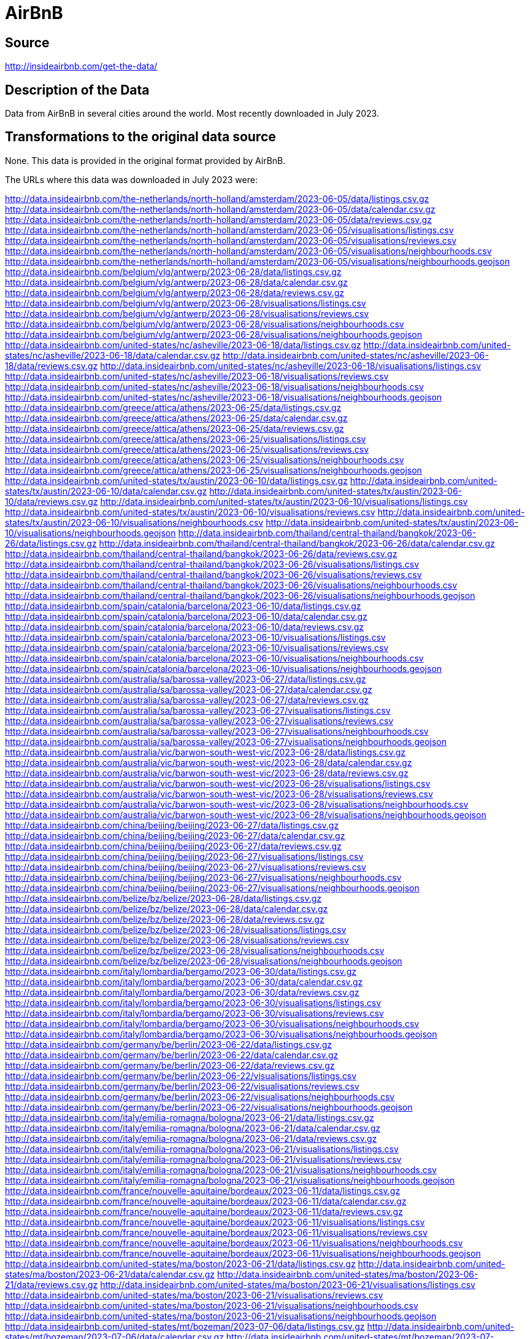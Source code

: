 = AirBnB

== Source

http://insideairbnb.com/get-the-data/

== Description of the Data

Data from AirBnB in several cities around the world.
Most recently downloaded in July 2023.

== Transformations to the original data source

None.  This data is provided in the original format provided by AirBnB.

The URLs where this data was downloaded in July 2023 were:

http://data.insideairbnb.com/the-netherlands/north-holland/amsterdam/2023-06-05/data/listings.csv.gz
http://data.insideairbnb.com/the-netherlands/north-holland/amsterdam/2023-06-05/data/calendar.csv.gz
http://data.insideairbnb.com/the-netherlands/north-holland/amsterdam/2023-06-05/data/reviews.csv.gz
http://data.insideairbnb.com/the-netherlands/north-holland/amsterdam/2023-06-05/visualisations/listings.csv
http://data.insideairbnb.com/the-netherlands/north-holland/amsterdam/2023-06-05/visualisations/reviews.csv
http://data.insideairbnb.com/the-netherlands/north-holland/amsterdam/2023-06-05/visualisations/neighbourhoods.csv
http://data.insideairbnb.com/the-netherlands/north-holland/amsterdam/2023-06-05/visualisations/neighbourhoods.geojson
http://data.insideairbnb.com/belgium/vlg/antwerp/2023-06-28/data/listings.csv.gz
http://data.insideairbnb.com/belgium/vlg/antwerp/2023-06-28/data/calendar.csv.gz
http://data.insideairbnb.com/belgium/vlg/antwerp/2023-06-28/data/reviews.csv.gz
http://data.insideairbnb.com/belgium/vlg/antwerp/2023-06-28/visualisations/listings.csv
http://data.insideairbnb.com/belgium/vlg/antwerp/2023-06-28/visualisations/reviews.csv
http://data.insideairbnb.com/belgium/vlg/antwerp/2023-06-28/visualisations/neighbourhoods.csv
http://data.insideairbnb.com/belgium/vlg/antwerp/2023-06-28/visualisations/neighbourhoods.geojson
http://data.insideairbnb.com/united-states/nc/asheville/2023-06-18/data/listings.csv.gz
http://data.insideairbnb.com/united-states/nc/asheville/2023-06-18/data/calendar.csv.gz
http://data.insideairbnb.com/united-states/nc/asheville/2023-06-18/data/reviews.csv.gz
http://data.insideairbnb.com/united-states/nc/asheville/2023-06-18/visualisations/listings.csv
http://data.insideairbnb.com/united-states/nc/asheville/2023-06-18/visualisations/reviews.csv
http://data.insideairbnb.com/united-states/nc/asheville/2023-06-18/visualisations/neighbourhoods.csv
http://data.insideairbnb.com/united-states/nc/asheville/2023-06-18/visualisations/neighbourhoods.geojson
http://data.insideairbnb.com/greece/attica/athens/2023-06-25/data/listings.csv.gz
http://data.insideairbnb.com/greece/attica/athens/2023-06-25/data/calendar.csv.gz
http://data.insideairbnb.com/greece/attica/athens/2023-06-25/data/reviews.csv.gz
http://data.insideairbnb.com/greece/attica/athens/2023-06-25/visualisations/listings.csv
http://data.insideairbnb.com/greece/attica/athens/2023-06-25/visualisations/reviews.csv
http://data.insideairbnb.com/greece/attica/athens/2023-06-25/visualisations/neighbourhoods.csv
http://data.insideairbnb.com/greece/attica/athens/2023-06-25/visualisations/neighbourhoods.geojson
http://data.insideairbnb.com/united-states/tx/austin/2023-06-10/data/listings.csv.gz
http://data.insideairbnb.com/united-states/tx/austin/2023-06-10/data/calendar.csv.gz
http://data.insideairbnb.com/united-states/tx/austin/2023-06-10/data/reviews.csv.gz
http://data.insideairbnb.com/united-states/tx/austin/2023-06-10/visualisations/listings.csv
http://data.insideairbnb.com/united-states/tx/austin/2023-06-10/visualisations/reviews.csv
http://data.insideairbnb.com/united-states/tx/austin/2023-06-10/visualisations/neighbourhoods.csv
http://data.insideairbnb.com/united-states/tx/austin/2023-06-10/visualisations/neighbourhoods.geojson
http://data.insideairbnb.com/thailand/central-thailand/bangkok/2023-06-26/data/listings.csv.gz
http://data.insideairbnb.com/thailand/central-thailand/bangkok/2023-06-26/data/calendar.csv.gz
http://data.insideairbnb.com/thailand/central-thailand/bangkok/2023-06-26/data/reviews.csv.gz
http://data.insideairbnb.com/thailand/central-thailand/bangkok/2023-06-26/visualisations/listings.csv
http://data.insideairbnb.com/thailand/central-thailand/bangkok/2023-06-26/visualisations/reviews.csv
http://data.insideairbnb.com/thailand/central-thailand/bangkok/2023-06-26/visualisations/neighbourhoods.csv
http://data.insideairbnb.com/thailand/central-thailand/bangkok/2023-06-26/visualisations/neighbourhoods.geojson
http://data.insideairbnb.com/spain/catalonia/barcelona/2023-06-10/data/listings.csv.gz
http://data.insideairbnb.com/spain/catalonia/barcelona/2023-06-10/data/calendar.csv.gz
http://data.insideairbnb.com/spain/catalonia/barcelona/2023-06-10/data/reviews.csv.gz
http://data.insideairbnb.com/spain/catalonia/barcelona/2023-06-10/visualisations/listings.csv
http://data.insideairbnb.com/spain/catalonia/barcelona/2023-06-10/visualisations/reviews.csv
http://data.insideairbnb.com/spain/catalonia/barcelona/2023-06-10/visualisations/neighbourhoods.csv
http://data.insideairbnb.com/spain/catalonia/barcelona/2023-06-10/visualisations/neighbourhoods.geojson
http://data.insideairbnb.com/australia/sa/barossa-valley/2023-06-27/data/listings.csv.gz
http://data.insideairbnb.com/australia/sa/barossa-valley/2023-06-27/data/calendar.csv.gz
http://data.insideairbnb.com/australia/sa/barossa-valley/2023-06-27/data/reviews.csv.gz
http://data.insideairbnb.com/australia/sa/barossa-valley/2023-06-27/visualisations/listings.csv
http://data.insideairbnb.com/australia/sa/barossa-valley/2023-06-27/visualisations/reviews.csv
http://data.insideairbnb.com/australia/sa/barossa-valley/2023-06-27/visualisations/neighbourhoods.csv
http://data.insideairbnb.com/australia/sa/barossa-valley/2023-06-27/visualisations/neighbourhoods.geojson
http://data.insideairbnb.com/australia/vic/barwon-south-west-vic/2023-06-28/data/listings.csv.gz
http://data.insideairbnb.com/australia/vic/barwon-south-west-vic/2023-06-28/data/calendar.csv.gz
http://data.insideairbnb.com/australia/vic/barwon-south-west-vic/2023-06-28/data/reviews.csv.gz
http://data.insideairbnb.com/australia/vic/barwon-south-west-vic/2023-06-28/visualisations/listings.csv
http://data.insideairbnb.com/australia/vic/barwon-south-west-vic/2023-06-28/visualisations/reviews.csv
http://data.insideairbnb.com/australia/vic/barwon-south-west-vic/2023-06-28/visualisations/neighbourhoods.csv
http://data.insideairbnb.com/australia/vic/barwon-south-west-vic/2023-06-28/visualisations/neighbourhoods.geojson
http://data.insideairbnb.com/china/beijing/beijing/2023-06-27/data/listings.csv.gz
http://data.insideairbnb.com/china/beijing/beijing/2023-06-27/data/calendar.csv.gz
http://data.insideairbnb.com/china/beijing/beijing/2023-06-27/data/reviews.csv.gz
http://data.insideairbnb.com/china/beijing/beijing/2023-06-27/visualisations/listings.csv
http://data.insideairbnb.com/china/beijing/beijing/2023-06-27/visualisations/reviews.csv
http://data.insideairbnb.com/china/beijing/beijing/2023-06-27/visualisations/neighbourhoods.csv
http://data.insideairbnb.com/china/beijing/beijing/2023-06-27/visualisations/neighbourhoods.geojson
http://data.insideairbnb.com/belize/bz/belize/2023-06-28/data/listings.csv.gz
http://data.insideairbnb.com/belize/bz/belize/2023-06-28/data/calendar.csv.gz
http://data.insideairbnb.com/belize/bz/belize/2023-06-28/data/reviews.csv.gz
http://data.insideairbnb.com/belize/bz/belize/2023-06-28/visualisations/listings.csv
http://data.insideairbnb.com/belize/bz/belize/2023-06-28/visualisations/reviews.csv
http://data.insideairbnb.com/belize/bz/belize/2023-06-28/visualisations/neighbourhoods.csv
http://data.insideairbnb.com/belize/bz/belize/2023-06-28/visualisations/neighbourhoods.geojson
http://data.insideairbnb.com/italy/lombardia/bergamo/2023-06-30/data/listings.csv.gz
http://data.insideairbnb.com/italy/lombardia/bergamo/2023-06-30/data/calendar.csv.gz
http://data.insideairbnb.com/italy/lombardia/bergamo/2023-06-30/data/reviews.csv.gz
http://data.insideairbnb.com/italy/lombardia/bergamo/2023-06-30/visualisations/listings.csv
http://data.insideairbnb.com/italy/lombardia/bergamo/2023-06-30/visualisations/reviews.csv
http://data.insideairbnb.com/italy/lombardia/bergamo/2023-06-30/visualisations/neighbourhoods.csv
http://data.insideairbnb.com/italy/lombardia/bergamo/2023-06-30/visualisations/neighbourhoods.geojson
http://data.insideairbnb.com/germany/be/berlin/2023-06-22/data/listings.csv.gz
http://data.insideairbnb.com/germany/be/berlin/2023-06-22/data/calendar.csv.gz
http://data.insideairbnb.com/germany/be/berlin/2023-06-22/data/reviews.csv.gz
http://data.insideairbnb.com/germany/be/berlin/2023-06-22/visualisations/listings.csv
http://data.insideairbnb.com/germany/be/berlin/2023-06-22/visualisations/reviews.csv
http://data.insideairbnb.com/germany/be/berlin/2023-06-22/visualisations/neighbourhoods.csv
http://data.insideairbnb.com/germany/be/berlin/2023-06-22/visualisations/neighbourhoods.geojson
http://data.insideairbnb.com/italy/emilia-romagna/bologna/2023-06-21/data/listings.csv.gz
http://data.insideairbnb.com/italy/emilia-romagna/bologna/2023-06-21/data/calendar.csv.gz
http://data.insideairbnb.com/italy/emilia-romagna/bologna/2023-06-21/data/reviews.csv.gz
http://data.insideairbnb.com/italy/emilia-romagna/bologna/2023-06-21/visualisations/listings.csv
http://data.insideairbnb.com/italy/emilia-romagna/bologna/2023-06-21/visualisations/reviews.csv
http://data.insideairbnb.com/italy/emilia-romagna/bologna/2023-06-21/visualisations/neighbourhoods.csv
http://data.insideairbnb.com/italy/emilia-romagna/bologna/2023-06-21/visualisations/neighbourhoods.geojson
http://data.insideairbnb.com/france/nouvelle-aquitaine/bordeaux/2023-06-11/data/listings.csv.gz
http://data.insideairbnb.com/france/nouvelle-aquitaine/bordeaux/2023-06-11/data/calendar.csv.gz
http://data.insideairbnb.com/france/nouvelle-aquitaine/bordeaux/2023-06-11/data/reviews.csv.gz
http://data.insideairbnb.com/france/nouvelle-aquitaine/bordeaux/2023-06-11/visualisations/listings.csv
http://data.insideairbnb.com/france/nouvelle-aquitaine/bordeaux/2023-06-11/visualisations/reviews.csv
http://data.insideairbnb.com/france/nouvelle-aquitaine/bordeaux/2023-06-11/visualisations/neighbourhoods.csv
http://data.insideairbnb.com/france/nouvelle-aquitaine/bordeaux/2023-06-11/visualisations/neighbourhoods.geojson
http://data.insideairbnb.com/united-states/ma/boston/2023-06-21/data/listings.csv.gz
http://data.insideairbnb.com/united-states/ma/boston/2023-06-21/data/calendar.csv.gz
http://data.insideairbnb.com/united-states/ma/boston/2023-06-21/data/reviews.csv.gz
http://data.insideairbnb.com/united-states/ma/boston/2023-06-21/visualisations/listings.csv
http://data.insideairbnb.com/united-states/ma/boston/2023-06-21/visualisations/reviews.csv
http://data.insideairbnb.com/united-states/ma/boston/2023-06-21/visualisations/neighbourhoods.csv
http://data.insideairbnb.com/united-states/ma/boston/2023-06-21/visualisations/neighbourhoods.geojson
http://data.insideairbnb.com/united-states/mt/bozeman/2023-07-06/data/listings.csv.gz
http://data.insideairbnb.com/united-states/mt/bozeman/2023-07-06/data/calendar.csv.gz
http://data.insideairbnb.com/united-states/mt/bozeman/2023-07-06/data/reviews.csv.gz
http://data.insideairbnb.com/united-states/mt/bozeman/2023-07-06/visualisations/listings.csv
http://data.insideairbnb.com/united-states/mt/bozeman/2023-07-06/visualisations/reviews.csv
http://data.insideairbnb.com/united-states/mt/bozeman/2023-07-06/visualisations/neighbourhoods.csv
http://data.insideairbnb.com/united-states/mt/bozeman/2023-07-06/visualisations/neighbourhoods.geojson
http://data.insideairbnb.com/united-kingdom/england/bristol/2023-06-26/data/listings.csv.gz
http://data.insideairbnb.com/united-kingdom/england/bristol/2023-06-26/data/calendar.csv.gz
http://data.insideairbnb.com/united-kingdom/england/bristol/2023-06-26/data/reviews.csv.gz
http://data.insideairbnb.com/united-kingdom/england/bristol/2023-06-26/visualisations/listings.csv
http://data.insideairbnb.com/united-kingdom/england/bristol/2023-06-26/visualisations/reviews.csv
http://data.insideairbnb.com/united-kingdom/england/bristol/2023-06-26/visualisations/neighbourhoods.csv
http://data.insideairbnb.com/united-kingdom/england/bristol/2023-06-26/visualisations/neighbourhoods.geojson
http://data.insideairbnb.com/united-states/fl/broward-county/2023-06-25/data/listings.csv.gz
http://data.insideairbnb.com/united-states/fl/broward-county/2023-06-25/data/calendar.csv.gz
http://data.insideairbnb.com/united-states/fl/broward-county/2023-06-25/data/reviews.csv.gz
http://data.insideairbnb.com/united-states/fl/broward-county/2023-06-25/visualisations/listings.csv
http://data.insideairbnb.com/united-states/fl/broward-county/2023-06-25/visualisations/reviews.csv
http://data.insideairbnb.com/united-states/fl/broward-county/2023-06-25/visualisations/neighbourhoods.csv
http://data.insideairbnb.com/united-states/fl/broward-county/2023-06-25/visualisations/neighbourhoods.geojson
http://data.insideairbnb.com/belgium/bru/brussels/2023-06-24/data/listings.csv.gz
http://data.insideairbnb.com/belgium/bru/brussels/2023-06-24/data/calendar.csv.gz
http://data.insideairbnb.com/belgium/bru/brussels/2023-06-24/data/reviews.csv.gz
http://data.insideairbnb.com/belgium/bru/brussels/2023-06-24/visualisations/listings.csv
http://data.insideairbnb.com/belgium/bru/brussels/2023-06-24/visualisations/reviews.csv
http://data.insideairbnb.com/belgium/bru/brussels/2023-06-24/visualisations/neighbourhoods.csv
http://data.insideairbnb.com/belgium/bru/brussels/2023-06-24/visualisations/neighbourhoods.geojson
http://data.insideairbnb.com/argentina/ciudad-autónoma-de-buenos-aires/buenos-aires/2023-06-28/data/listings.csv.gz
http://data.insideairbnb.com/argentina/ciudad-autónoma-de-buenos-aires/buenos-aires/2023-06-28/data/calendar.csv.gz
http://data.insideairbnb.com/argentina/ciudad-autónoma-de-buenos-aires/buenos-aires/2023-06-28/data/reviews.csv.gz
http://data.insideairbnb.com/argentina/ciudad-autónoma-de-buenos-aires/buenos-aires/2023-06-28/visualisations/listings.csv
http://data.insideairbnb.com/argentina/ciudad-autónoma-de-buenos-aires/buenos-aires/2023-06-28/visualisations/reviews.csv
http://data.insideairbnb.com/argentina/ciudad-autónoma-de-buenos-aires/buenos-aires/2023-06-28/visualisations/neighbourhoods.csv
http://data.insideairbnb.com/argentina/ciudad-autónoma-de-buenos-aires/buenos-aires/2023-06-28/visualisations/neighbourhoods.geojson
http://data.insideairbnb.com/united-states/ma/cambridge/2023-06-28/data/listings.csv.gz
http://data.insideairbnb.com/united-states/ma/cambridge/2023-06-28/data/calendar.csv.gz
http://data.insideairbnb.com/united-states/ma/cambridge/2023-06-28/data/reviews.csv.gz
http://data.insideairbnb.com/united-states/ma/cambridge/2023-06-28/visualisations/listings.csv
http://data.insideairbnb.com/united-states/ma/cambridge/2023-06-28/visualisations/reviews.csv
http://data.insideairbnb.com/united-states/ma/cambridge/2023-06-28/visualisations/neighbourhoods.csv
http://data.insideairbnb.com/united-states/ma/cambridge/2023-06-28/visualisations/neighbourhoods.geojson
http://data.insideairbnb.com/south-africa/wc/cape-town/2023-06-28/data/listings.csv.gz
http://data.insideairbnb.com/south-africa/wc/cape-town/2023-06-28/data/calendar.csv.gz
http://data.insideairbnb.com/south-africa/wc/cape-town/2023-06-28/data/reviews.csv.gz
http://data.insideairbnb.com/south-africa/wc/cape-town/2023-06-28/visualisations/listings.csv
http://data.insideairbnb.com/south-africa/wc/cape-town/2023-06-28/visualisations/reviews.csv
http://data.insideairbnb.com/south-africa/wc/cape-town/2023-06-28/visualisations/neighbourhoods.csv
http://data.insideairbnb.com/south-africa/wc/cape-town/2023-06-28/visualisations/neighbourhoods.geojson
http://data.insideairbnb.com/united-states/il/chicago/2023-06-18/data/listings.csv.gz
http://data.insideairbnb.com/united-states/il/chicago/2023-06-18/data/calendar.csv.gz
http://data.insideairbnb.com/united-states/il/chicago/2023-06-18/data/reviews.csv.gz
http://data.insideairbnb.com/united-states/il/chicago/2023-06-18/visualisations/listings.csv
http://data.insideairbnb.com/united-states/il/chicago/2023-06-18/visualisations/reviews.csv
http://data.insideairbnb.com/united-states/il/chicago/2023-06-18/visualisations/neighbourhoods.csv
http://data.insideairbnb.com/united-states/il/chicago/2023-06-18/visualisations/neighbourhoods.geojson
http://data.insideairbnb.com/united-states/nv/clark-county-nv/2023-06-22/data/listings.csv.gz
http://data.insideairbnb.com/united-states/nv/clark-county-nv/2023-06-22/data/calendar.csv.gz
http://data.insideairbnb.com/united-states/nv/clark-county-nv/2023-06-22/data/reviews.csv.gz
http://data.insideairbnb.com/united-states/nv/clark-county-nv/2023-06-22/visualisations/listings.csv
http://data.insideairbnb.com/united-states/nv/clark-county-nv/2023-06-22/visualisations/reviews.csv
http://data.insideairbnb.com/united-states/nv/clark-county-nv/2023-06-22/visualisations/neighbourhoods.csv
http://data.insideairbnb.com/united-states/nv/clark-county-nv/2023-06-22/visualisations/neighbourhoods.geojson
http://data.insideairbnb.com/united-states/oh/columbus/2023-06-26/data/listings.csv.gz
http://data.insideairbnb.com/united-states/oh/columbus/2023-06-26/data/calendar.csv.gz
http://data.insideairbnb.com/united-states/oh/columbus/2023-06-26/data/reviews.csv.gz
http://data.insideairbnb.com/united-states/oh/columbus/2023-06-26/visualisations/listings.csv
http://data.insideairbnb.com/united-states/oh/columbus/2023-06-26/visualisations/reviews.csv
http://data.insideairbnb.com/united-states/oh/columbus/2023-06-26/visualisations/neighbourhoods.csv
http://data.insideairbnb.com/united-states/oh/columbus/2023-06-26/visualisations/neighbourhoods.geojson
http://data.insideairbnb.com/denmark/hovedstaden/copenhagen/2023-06-29/data/listings.csv.gz
http://data.insideairbnb.com/denmark/hovedstaden/copenhagen/2023-06-29/data/calendar.csv.gz
http://data.insideairbnb.com/denmark/hovedstaden/copenhagen/2023-06-29/data/reviews.csv.gz
http://data.insideairbnb.com/denmark/hovedstaden/copenhagen/2023-06-29/visualisations/listings.csv
http://data.insideairbnb.com/denmark/hovedstaden/copenhagen/2023-06-29/visualisations/reviews.csv
http://data.insideairbnb.com/denmark/hovedstaden/copenhagen/2023-06-29/visualisations/neighbourhoods.csv
http://data.insideairbnb.com/denmark/hovedstaden/copenhagen/2023-06-29/visualisations/neighbourhoods.geojson
http://data.insideairbnb.com/greece/crete/crete/2023-06-28/data/listings.csv.gz
http://data.insideairbnb.com/greece/crete/crete/2023-06-28/data/calendar.csv.gz
http://data.insideairbnb.com/greece/crete/crete/2023-06-28/data/reviews.csv.gz
http://data.insideairbnb.com/greece/crete/crete/2023-06-28/visualisations/listings.csv
http://data.insideairbnb.com/greece/crete/crete/2023-06-28/visualisations/reviews.csv
http://data.insideairbnb.com/greece/crete/crete/2023-06-28/visualisations/neighbourhoods.csv
http://data.insideairbnb.com/greece/crete/crete/2023-06-28/visualisations/neighbourhoods.geojson
http://data.insideairbnb.com/united-states/tx/dallas/2023-06-12/data/listings.csv.gz
http://data.insideairbnb.com/united-states/tx/dallas/2023-06-12/data/calendar.csv.gz
http://data.insideairbnb.com/united-states/tx/dallas/2023-06-12/data/reviews.csv.gz
http://data.insideairbnb.com/united-states/tx/dallas/2023-06-12/visualisations/listings.csv
http://data.insideairbnb.com/united-states/tx/dallas/2023-06-12/visualisations/reviews.csv
http://data.insideairbnb.com/united-states/tx/dallas/2023-06-12/visualisations/neighbourhoods.csv
http://data.insideairbnb.com/united-states/tx/dallas/2023-06-12/visualisations/neighbourhoods.geojson
http://data.insideairbnb.com/united-states/co/denver/2023-06-30/data/listings.csv.gz
http://data.insideairbnb.com/united-states/co/denver/2023-06-30/data/calendar.csv.gz
http://data.insideairbnb.com/united-states/co/denver/2023-06-30/data/reviews.csv.gz
http://data.insideairbnb.com/united-states/co/denver/2023-06-30/visualisations/listings.csv
http://data.insideairbnb.com/united-states/co/denver/2023-06-30/visualisations/reviews.csv
http://data.insideairbnb.com/united-states/co/denver/2023-06-30/visualisations/neighbourhoods.csv
http://data.insideairbnb.com/united-states/co/denver/2023-06-30/visualisations/neighbourhoods.geojson
http://data.insideairbnb.com/ireland/leinster/dublin/2023-06-10/data/listings.csv.gz
http://data.insideairbnb.com/ireland/leinster/dublin/2023-06-10/data/calendar.csv.gz
http://data.insideairbnb.com/ireland/leinster/dublin/2023-06-10/data/reviews.csv.gz
http://data.insideairbnb.com/ireland/leinster/dublin/2023-06-10/visualisations/listings.csv
http://data.insideairbnb.com/ireland/leinster/dublin/2023-06-10/visualisations/reviews.csv
http://data.insideairbnb.com/ireland/leinster/dublin/2023-06-10/visualisations/neighbourhoods.csv
http://data.insideairbnb.com/ireland/leinster/dublin/2023-06-10/visualisations/neighbourhoods.geojson
http://data.insideairbnb.com/united-kingdom/scotland/edinburgh/2023-06-12/data/listings.csv.gz
http://data.insideairbnb.com/united-kingdom/scotland/edinburgh/2023-06-12/data/calendar.csv.gz
http://data.insideairbnb.com/united-kingdom/scotland/edinburgh/2023-06-12/data/reviews.csv.gz
http://data.insideairbnb.com/united-kingdom/scotland/edinburgh/2023-06-12/visualisations/listings.csv
http://data.insideairbnb.com/united-kingdom/scotland/edinburgh/2023-06-12/visualisations/reviews.csv
http://data.insideairbnb.com/united-kingdom/scotland/edinburgh/2023-06-12/visualisations/neighbourhoods.csv
http://data.insideairbnb.com/united-kingdom/scotland/edinburgh/2023-06-12/visualisations/neighbourhoods.geojson
http://data.insideairbnb.com/spain/pv/euskadi/2023-06-30/data/listings.csv.gz
http://data.insideairbnb.com/spain/pv/euskadi/2023-06-30/data/calendar.csv.gz
http://data.insideairbnb.com/spain/pv/euskadi/2023-06-30/data/reviews.csv.gz
http://data.insideairbnb.com/spain/pv/euskadi/2023-06-30/visualisations/listings.csv
http://data.insideairbnb.com/spain/pv/euskadi/2023-06-30/visualisations/reviews.csv
http://data.insideairbnb.com/spain/pv/euskadi/2023-06-30/visualisations/neighbourhoods.csv
http://data.insideairbnb.com/spain/pv/euskadi/2023-06-30/visualisations/neighbourhoods.geojson
http://data.insideairbnb.com/italy/toscana/florence/2023-06-21/data/listings.csv.gz
http://data.insideairbnb.com/italy/toscana/florence/2023-06-21/data/calendar.csv.gz
http://data.insideairbnb.com/italy/toscana/florence/2023-06-21/data/reviews.csv.gz
http://data.insideairbnb.com/italy/toscana/florence/2023-06-21/visualisations/listings.csv
http://data.insideairbnb.com/italy/toscana/florence/2023-06-21/visualisations/reviews.csv
http://data.insideairbnb.com/italy/toscana/florence/2023-06-21/visualisations/neighbourhoods.csv
http://data.insideairbnb.com/italy/toscana/florence/2023-06-21/visualisations/neighbourhoods.geojson
http://data.insideairbnb.com/united-states/tx/fort-worth/2023-06-10/data/listings.csv.gz
http://data.insideairbnb.com/united-states/tx/fort-worth/2023-06-10/data/calendar.csv.gz
http://data.insideairbnb.com/united-states/tx/fort-worth/2023-06-10/data/reviews.csv.gz
http://data.insideairbnb.com/united-states/tx/fort-worth/2023-06-10/visualisations/listings.csv
http://data.insideairbnb.com/united-states/tx/fort-worth/2023-06-10/visualisations/reviews.csv
http://data.insideairbnb.com/united-states/tx/fort-worth/2023-06-10/visualisations/neighbourhoods.csv
http://data.insideairbnb.com/united-states/tx/fort-worth/2023-06-10/visualisations/neighbourhoods.geojson
http://data.insideairbnb.com/switzerland/geneva/geneva/2023-06-28/data/listings.csv.gz
http://data.insideairbnb.com/switzerland/geneva/geneva/2023-06-28/data/calendar.csv.gz
http://data.insideairbnb.com/switzerland/geneva/geneva/2023-06-28/data/reviews.csv.gz
http://data.insideairbnb.com/switzerland/geneva/geneva/2023-06-28/visualisations/listings.csv
http://data.insideairbnb.com/switzerland/geneva/geneva/2023-06-28/visualisations/reviews.csv
http://data.insideairbnb.com/switzerland/geneva/geneva/2023-06-28/visualisations/neighbourhoods.csv
http://data.insideairbnb.com/switzerland/geneva/geneva/2023-06-28/visualisations/neighbourhoods.geojson
http://data.insideairbnb.com/belgium/vlg/ghent/2023-06-26/data/listings.csv.gz
http://data.insideairbnb.com/belgium/vlg/ghent/2023-06-26/data/calendar.csv.gz
http://data.insideairbnb.com/belgium/vlg/ghent/2023-06-26/data/reviews.csv.gz
http://data.insideairbnb.com/belgium/vlg/ghent/2023-06-26/visualisations/listings.csv
http://data.insideairbnb.com/belgium/vlg/ghent/2023-06-26/visualisations/reviews.csv
http://data.insideairbnb.com/belgium/vlg/ghent/2023-06-26/visualisations/neighbourhoods.csv
http://data.insideairbnb.com/belgium/vlg/ghent/2023-06-26/visualisations/neighbourhoods.geojson
http://data.insideairbnb.com/spain/catalonia/girona/2023-06-30/data/listings.csv.gz
http://data.insideairbnb.com/spain/catalonia/girona/2023-06-30/data/calendar.csv.gz
http://data.insideairbnb.com/spain/catalonia/girona/2023-06-30/data/reviews.csv.gz
http://data.insideairbnb.com/spain/catalonia/girona/2023-06-30/visualisations/listings.csv
http://data.insideairbnb.com/spain/catalonia/girona/2023-06-30/visualisations/reviews.csv
http://data.insideairbnb.com/spain/catalonia/girona/2023-06-30/visualisations/neighbourhoods.csv
http://data.insideairbnb.com/spain/catalonia/girona/2023-06-30/visualisations/neighbourhoods.geojson
http://data.insideairbnb.com/united-kingdom/england/greater-manchester/2023-06-25/data/listings.csv.gz
http://data.insideairbnb.com/united-kingdom/england/greater-manchester/2023-06-25/data/calendar.csv.gz
http://data.insideairbnb.com/united-kingdom/england/greater-manchester/2023-06-25/data/reviews.csv.gz
http://data.insideairbnb.com/united-kingdom/england/greater-manchester/2023-06-25/visualisations/listings.csv
http://data.insideairbnb.com/united-kingdom/england/greater-manchester/2023-06-25/visualisations/reviews.csv
http://data.insideairbnb.com/united-kingdom/england/greater-manchester/2023-06-25/visualisations/neighbourhoods.csv
http://data.insideairbnb.com/united-kingdom/england/greater-manchester/2023-06-25/visualisations/neighbourhoods.geojson
http://data.insideairbnb.com/united-states/hi/hawaii/2023-06-10/data/listings.csv.gz
http://data.insideairbnb.com/united-states/hi/hawaii/2023-06-10/data/calendar.csv.gz
http://data.insideairbnb.com/united-states/hi/hawaii/2023-06-10/data/reviews.csv.gz
http://data.insideairbnb.com/united-states/hi/hawaii/2023-06-10/visualisations/listings.csv
http://data.insideairbnb.com/united-states/hi/hawaii/2023-06-10/visualisations/reviews.csv
http://data.insideairbnb.com/united-states/hi/hawaii/2023-06-10/visualisations/neighbourhoods.csv
http://data.insideairbnb.com/united-states/hi/hawaii/2023-06-10/visualisations/neighbourhoods.geojson
http://data.insideairbnb.com/china/hk/hong-kong/2023-06-24/data/listings.csv.gz
http://data.insideairbnb.com/china/hk/hong-kong/2023-06-24/data/calendar.csv.gz
http://data.insideairbnb.com/china/hk/hong-kong/2023-06-24/data/reviews.csv.gz
http://data.insideairbnb.com/china/hk/hong-kong/2023-06-24/visualisations/listings.csv
http://data.insideairbnb.com/china/hk/hong-kong/2023-06-24/visualisations/reviews.csv
http://data.insideairbnb.com/china/hk/hong-kong/2023-06-24/visualisations/neighbourhoods.csv
http://data.insideairbnb.com/china/hk/hong-kong/2023-06-24/visualisations/neighbourhoods.geojson
http://data.insideairbnb.com/turkey/marmara/istanbul/2023-06-29/data/listings.csv.gz
http://data.insideairbnb.com/turkey/marmara/istanbul/2023-06-29/data/calendar.csv.gz
http://data.insideairbnb.com/turkey/marmara/istanbul/2023-06-29/data/reviews.csv.gz
http://data.insideairbnb.com/turkey/marmara/istanbul/2023-06-29/visualisations/listings.csv
http://data.insideairbnb.com/turkey/marmara/istanbul/2023-06-29/visualisations/reviews.csv
http://data.insideairbnb.com/turkey/marmara/istanbul/2023-06-29/visualisations/neighbourhoods.csv
http://data.insideairbnb.com/turkey/marmara/istanbul/2023-06-29/visualisations/neighbourhoods.geojson
http://data.insideairbnb.com/united-states/nj/jersey-city/2023-06-24/data/listings.csv.gz
http://data.insideairbnb.com/united-states/nj/jersey-city/2023-06-24/data/calendar.csv.gz
http://data.insideairbnb.com/united-states/nj/jersey-city/2023-06-24/data/reviews.csv.gz
http://data.insideairbnb.com/united-states/nj/jersey-city/2023-06-24/visualisations/listings.csv
http://data.insideairbnb.com/united-states/nj/jersey-city/2023-06-24/visualisations/reviews.csv
http://data.insideairbnb.com/united-states/nj/jersey-city/2023-06-24/visualisations/neighbourhoods.csv
http://data.insideairbnb.com/united-states/nj/jersey-city/2023-06-24/visualisations/neighbourhoods.geojson
http://data.insideairbnb.com/portugal/lisbon/lisbon/2023-06-12/data/listings.csv.gz
http://data.insideairbnb.com/portugal/lisbon/lisbon/2023-06-12/data/calendar.csv.gz
http://data.insideairbnb.com/portugal/lisbon/lisbon/2023-06-12/data/reviews.csv.gz
http://data.insideairbnb.com/portugal/lisbon/lisbon/2023-06-12/visualisations/listings.csv
http://data.insideairbnb.com/portugal/lisbon/lisbon/2023-06-12/visualisations/reviews.csv
http://data.insideairbnb.com/portugal/lisbon/lisbon/2023-06-12/visualisations/neighbourhoods.csv
http://data.insideairbnb.com/portugal/lisbon/lisbon/2023-06-12/visualisations/neighbourhoods.geojson
http://data.insideairbnb.com/united-kingdom/england/london/2023-06-08/data/listings.csv.gz
http://data.insideairbnb.com/united-kingdom/england/london/2023-06-08/data/calendar.csv.gz
http://data.insideairbnb.com/united-kingdom/england/london/2023-06-08/data/reviews.csv.gz
http://data.insideairbnb.com/united-kingdom/england/london/2023-06-08/visualisations/listings.csv
http://data.insideairbnb.com/united-kingdom/england/london/2023-06-08/visualisations/reviews.csv
http://data.insideairbnb.com/united-kingdom/england/london/2023-06-08/visualisations/neighbourhoods.csv
http://data.insideairbnb.com/united-kingdom/england/london/2023-06-08/visualisations/neighbourhoods.geojson
http://data.insideairbnb.com/united-states/ca/los-angeles/2023-06-06/data/listings.csv.gz
http://data.insideairbnb.com/united-states/ca/los-angeles/2023-06-06/data/calendar.csv.gz
http://data.insideairbnb.com/united-states/ca/los-angeles/2023-06-06/data/reviews.csv.gz
http://data.insideairbnb.com/united-states/ca/los-angeles/2023-06-06/visualisations/listings.csv
http://data.insideairbnb.com/united-states/ca/los-angeles/2023-06-06/visualisations/reviews.csv
http://data.insideairbnb.com/united-states/ca/los-angeles/2023-06-06/visualisations/neighbourhoods.csv
http://data.insideairbnb.com/united-states/ca/los-angeles/2023-06-06/visualisations/neighbourhoods.geojson
http://data.insideairbnb.com/france/auvergne-rhone-alpes/lyon/2023-06-11/data/listings.csv.gz
http://data.insideairbnb.com/france/auvergne-rhone-alpes/lyon/2023-06-11/data/calendar.csv.gz
http://data.insideairbnb.com/france/auvergne-rhone-alpes/lyon/2023-06-11/data/reviews.csv.gz
http://data.insideairbnb.com/france/auvergne-rhone-alpes/lyon/2023-06-11/visualisations/listings.csv
http://data.insideairbnb.com/france/auvergne-rhone-alpes/lyon/2023-06-11/visualisations/reviews.csv
http://data.insideairbnb.com/france/auvergne-rhone-alpes/lyon/2023-06-11/visualisations/neighbourhoods.csv
http://data.insideairbnb.com/france/auvergne-rhone-alpes/lyon/2023-06-11/visualisations/neighbourhoods.geojson
http://data.insideairbnb.com/spain/comunidad-de-madrid/madrid/2023-06-10/data/listings.csv.gz
http://data.insideairbnb.com/spain/comunidad-de-madrid/madrid/2023-06-10/data/calendar.csv.gz
http://data.insideairbnb.com/spain/comunidad-de-madrid/madrid/2023-06-10/data/reviews.csv.gz
http://data.insideairbnb.com/spain/comunidad-de-madrid/madrid/2023-06-10/visualisations/listings.csv
http://data.insideairbnb.com/spain/comunidad-de-madrid/madrid/2023-06-10/visualisations/reviews.csv
http://data.insideairbnb.com/spain/comunidad-de-madrid/madrid/2023-06-10/visualisations/neighbourhoods.csv
http://data.insideairbnb.com/spain/comunidad-de-madrid/madrid/2023-06-10/visualisations/neighbourhoods.geojson
http://data.insideairbnb.com/spain/andalucía/malaga/2023-06-30/data/listings.csv.gz
http://data.insideairbnb.com/spain/andalucía/malaga/2023-06-30/data/calendar.csv.gz
http://data.insideairbnb.com/spain/andalucía/malaga/2023-06-30/data/reviews.csv.gz
http://data.insideairbnb.com/spain/andalucía/malaga/2023-06-30/visualisations/listings.csv
http://data.insideairbnb.com/spain/andalucía/malaga/2023-06-30/visualisations/reviews.csv
http://data.insideairbnb.com/spain/andalucía/malaga/2023-06-30/visualisations/neighbourhoods.csv
http://data.insideairbnb.com/spain/andalucía/malaga/2023-06-30/visualisations/neighbourhoods.geojson
http://data.insideairbnb.com/spain/islas-baleares/mallorca/2023-06-11/data/listings.csv.gz
http://data.insideairbnb.com/spain/islas-baleares/mallorca/2023-06-11/data/calendar.csv.gz
http://data.insideairbnb.com/spain/islas-baleares/mallorca/2023-06-11/data/reviews.csv.gz
http://data.insideairbnb.com/spain/islas-baleares/mallorca/2023-06-11/visualisations/listings.csv
http://data.insideairbnb.com/spain/islas-baleares/mallorca/2023-06-11/visualisations/reviews.csv
http://data.insideairbnb.com/spain/islas-baleares/mallorca/2023-06-11/visualisations/neighbourhoods.csv
http://data.insideairbnb.com/spain/islas-baleares/mallorca/2023-06-11/visualisations/neighbourhoods.geojson
http://data.insideairbnb.com/australia/vic/melbourne/2023-06-06/data/listings.csv.gz
http://data.insideairbnb.com/australia/vic/melbourne/2023-06-06/data/calendar.csv.gz
http://data.insideairbnb.com/australia/vic/melbourne/2023-06-06/data/reviews.csv.gz
http://data.insideairbnb.com/australia/vic/melbourne/2023-06-06/visualisations/listings.csv
http://data.insideairbnb.com/australia/vic/melbourne/2023-06-06/visualisations/reviews.csv
http://data.insideairbnb.com/australia/vic/melbourne/2023-06-06/visualisations/neighbourhoods.csv
http://data.insideairbnb.com/australia/vic/melbourne/2023-06-06/visualisations/neighbourhoods.geojson
http://data.insideairbnb.com/spain/islas-baleares/menorca/2023-06-30/data/listings.csv.gz
http://data.insideairbnb.com/spain/islas-baleares/menorca/2023-06-30/data/calendar.csv.gz
http://data.insideairbnb.com/spain/islas-baleares/menorca/2023-06-30/data/reviews.csv.gz
http://data.insideairbnb.com/spain/islas-baleares/menorca/2023-06-30/visualisations/listings.csv
http://data.insideairbnb.com/spain/islas-baleares/menorca/2023-06-30/visualisations/reviews.csv
http://data.insideairbnb.com/spain/islas-baleares/menorca/2023-06-30/visualisations/neighbourhoods.csv
http://data.insideairbnb.com/spain/islas-baleares/menorca/2023-06-30/visualisations/neighbourhoods.geojson
http://data.insideairbnb.com/mexico/df/mexico-city/2023-06-27/data/listings.csv.gz
http://data.insideairbnb.com/mexico/df/mexico-city/2023-06-27/data/calendar.csv.gz
http://data.insideairbnb.com/mexico/df/mexico-city/2023-06-27/data/reviews.csv.gz
http://data.insideairbnb.com/mexico/df/mexico-city/2023-06-27/visualisations/listings.csv
http://data.insideairbnb.com/mexico/df/mexico-city/2023-06-27/visualisations/reviews.csv
http://data.insideairbnb.com/mexico/df/mexico-city/2023-06-27/visualisations/neighbourhoods.csv
http://data.insideairbnb.com/mexico/df/mexico-city/2023-06-27/visualisations/neighbourhoods.geojson
http://data.insideairbnb.com/australia/nsw/mid-north-coast/2023-06-08/data/listings.csv.gz
http://data.insideairbnb.com/australia/nsw/mid-north-coast/2023-06-08/data/calendar.csv.gz
http://data.insideairbnb.com/australia/nsw/mid-north-coast/2023-06-08/data/reviews.csv.gz
http://data.insideairbnb.com/australia/nsw/mid-north-coast/2023-06-08/visualisations/listings.csv
http://data.insideairbnb.com/australia/nsw/mid-north-coast/2023-06-08/visualisations/reviews.csv
http://data.insideairbnb.com/australia/nsw/mid-north-coast/2023-06-08/visualisations/neighbourhoods.csv
http://data.insideairbnb.com/australia/nsw/mid-north-coast/2023-06-08/visualisations/neighbourhoods.geojson
http://data.insideairbnb.com/italy/lombardy/milan/2023-06-21/data/listings.csv.gz
http://data.insideairbnb.com/italy/lombardy/milan/2023-06-21/data/calendar.csv.gz
http://data.insideairbnb.com/italy/lombardy/milan/2023-06-21/data/reviews.csv.gz
http://data.insideairbnb.com/italy/lombardy/milan/2023-06-21/visualisations/listings.csv
http://data.insideairbnb.com/italy/lombardy/milan/2023-06-21/visualisations/reviews.csv
http://data.insideairbnb.com/italy/lombardy/milan/2023-06-21/visualisations/neighbourhoods.csv
http://data.insideairbnb.com/italy/lombardy/milan/2023-06-21/visualisations/neighbourhoods.geojson
http://data.insideairbnb.com/canada/qc/montreal/2023-06-10/data/listings.csv.gz
http://data.insideairbnb.com/canada/qc/montreal/2023-06-10/data/calendar.csv.gz
http://data.insideairbnb.com/canada/qc/montreal/2023-06-10/data/reviews.csv.gz
http://data.insideairbnb.com/canada/qc/montreal/2023-06-10/visualisations/listings.csv
http://data.insideairbnb.com/canada/qc/montreal/2023-06-10/visualisations/reviews.csv
http://data.insideairbnb.com/canada/qc/montreal/2023-06-10/visualisations/neighbourhoods.csv
http://data.insideairbnb.com/canada/qc/montreal/2023-06-10/visualisations/neighbourhoods.geojson
http://data.insideairbnb.com/australia/vic/mornington-peninsula/2023-06-11/data/listings.csv.gz
http://data.insideairbnb.com/australia/vic/mornington-peninsula/2023-06-11/data/calendar.csv.gz
http://data.insideairbnb.com/australia/vic/mornington-peninsula/2023-06-11/data/reviews.csv.gz
http://data.insideairbnb.com/australia/vic/mornington-peninsula/2023-06-11/visualisations/listings.csv
http://data.insideairbnb.com/australia/vic/mornington-peninsula/2023-06-11/visualisations/reviews.csv
http://data.insideairbnb.com/australia/vic/mornington-peninsula/2023-06-11/visualisations/neighbourhoods.csv
http://data.insideairbnb.com/australia/vic/mornington-peninsula/2023-06-11/visualisations/neighbourhoods.geojson
http://data.insideairbnb.com/germany/bv/munich/2023-06-27/data/listings.csv.gz
http://data.insideairbnb.com/germany/bv/munich/2023-06-27/data/calendar.csv.gz
http://data.insideairbnb.com/germany/bv/munich/2023-06-27/data/reviews.csv.gz
http://data.insideairbnb.com/germany/bv/munich/2023-06-27/visualisations/listings.csv
http://data.insideairbnb.com/germany/bv/munich/2023-06-27/visualisations/reviews.csv
http://data.insideairbnb.com/germany/bv/munich/2023-06-27/visualisations/neighbourhoods.csv
http://data.insideairbnb.com/germany/bv/munich/2023-06-27/visualisations/neighbourhoods.geojson
http://data.insideairbnb.com/italy/campania/naples/2023-06-21/data/listings.csv.gz
http://data.insideairbnb.com/italy/campania/naples/2023-06-21/data/calendar.csv.gz
http://data.insideairbnb.com/italy/campania/naples/2023-06-21/data/reviews.csv.gz
http://data.insideairbnb.com/italy/campania/naples/2023-06-21/visualisations/listings.csv
http://data.insideairbnb.com/italy/campania/naples/2023-06-21/visualisations/reviews.csv
http://data.insideairbnb.com/italy/campania/naples/2023-06-21/visualisations/neighbourhoods.csv
http://data.insideairbnb.com/italy/campania/naples/2023-06-21/visualisations/neighbourhoods.geojson
http://data.insideairbnb.com/united-states/tn/nashville/2023-06-22/data/listings.csv.gz
http://data.insideairbnb.com/united-states/tn/nashville/2023-06-22/data/calendar.csv.gz
http://data.insideairbnb.com/united-states/tn/nashville/2023-06-22/data/reviews.csv.gz
http://data.insideairbnb.com/united-states/tn/nashville/2023-06-22/visualisations/listings.csv
http://data.insideairbnb.com/united-states/tn/nashville/2023-06-22/visualisations/reviews.csv
http://data.insideairbnb.com/united-states/tn/nashville/2023-06-22/visualisations/neighbourhoods.csv
http://data.insideairbnb.com/united-states/tn/nashville/2023-06-22/visualisations/neighbourhoods.geojson
http://data.insideairbnb.com/canada/nb/new-brunswick/2023-06-29/data/listings.csv.gz
http://data.insideairbnb.com/canada/nb/new-brunswick/2023-06-29/data/calendar.csv.gz
http://data.insideairbnb.com/canada/nb/new-brunswick/2023-06-29/data/reviews.csv.gz
http://data.insideairbnb.com/canada/nb/new-brunswick/2023-06-29/visualisations/listings.csv
http://data.insideairbnb.com/canada/nb/new-brunswick/2023-06-29/visualisations/reviews.csv
http://data.insideairbnb.com/canada/nb/new-brunswick/2023-06-29/visualisations/neighbourhoods.csv
http://data.insideairbnb.com/canada/nb/new-brunswick/2023-06-29/visualisations/neighbourhoods.geojson
http://data.insideairbnb.com/united-states/la/new-orleans/2023-06-06/data/listings.csv.gz
http://data.insideairbnb.com/united-states/la/new-orleans/2023-06-06/data/calendar.csv.gz
http://data.insideairbnb.com/united-states/la/new-orleans/2023-06-06/data/reviews.csv.gz
http://data.insideairbnb.com/united-states/la/new-orleans/2023-06-06/visualisations/listings.csv
http://data.insideairbnb.com/united-states/la/new-orleans/2023-06-06/visualisations/reviews.csv
http://data.insideairbnb.com/united-states/la/new-orleans/2023-06-06/visualisations/neighbourhoods.csv
http://data.insideairbnb.com/united-states/la/new-orleans/2023-06-06/visualisations/neighbourhoods.geojson
http://data.insideairbnb.com/united-states/ny/new-york-city/2023-06-05/data/listings.csv.gz
http://data.insideairbnb.com/united-states/ny/new-york-city/2023-06-05/data/calendar.csv.gz
http://data.insideairbnb.com/united-states/ny/new-york-city/2023-06-05/data/reviews.csv.gz
http://data.insideairbnb.com/united-states/ny/new-york-city/2023-06-05/visualisations/listings.csv
http://data.insideairbnb.com/united-states/ny/new-york-city/2023-06-05/visualisations/reviews.csv
http://data.insideairbnb.com/united-states/ny/new-york-city/2023-06-05/visualisations/neighbourhoods.csv
http://data.insideairbnb.com/united-states/ny/new-york-city/2023-06-05/visualisations/neighbourhoods.geojson
http://data.insideairbnb.com/united-states/nj/newark/2023-06-30/data/listings.csv.gz
http://data.insideairbnb.com/united-states/nj/newark/2023-06-30/data/calendar.csv.gz
http://data.insideairbnb.com/united-states/nj/newark/2023-06-30/data/reviews.csv.gz
http://data.insideairbnb.com/united-states/nj/newark/2023-06-30/visualisations/listings.csv
http://data.insideairbnb.com/united-states/nj/newark/2023-06-30/visualisations/reviews.csv
http://data.insideairbnb.com/united-states/nj/newark/2023-06-30/visualisations/neighbourhoods.csv
http://data.insideairbnb.com/united-states/nj/newark/2023-06-30/visualisations/neighbourhoods.geojson
http://data.insideairbnb.com/australia/nsw/northern-rivers/2023-06-18/data/listings.csv.gz
http://data.insideairbnb.com/australia/nsw/northern-rivers/2023-06-18/data/calendar.csv.gz
http://data.insideairbnb.com/australia/nsw/northern-rivers/2023-06-18/data/reviews.csv.gz
http://data.insideairbnb.com/australia/nsw/northern-rivers/2023-06-18/visualisations/listings.csv
http://data.insideairbnb.com/australia/nsw/northern-rivers/2023-06-18/visualisations/reviews.csv
http://data.insideairbnb.com/australia/nsw/northern-rivers/2023-06-18/visualisations/neighbourhoods.csv
http://data.insideairbnb.com/australia/nsw/northern-rivers/2023-06-18/visualisations/neighbourhoods.geojson
http://data.insideairbnb.com/united-states/ca/oakland/2023-06-24/data/listings.csv.gz
http://data.insideairbnb.com/united-states/ca/oakland/2023-06-24/data/calendar.csv.gz
http://data.insideairbnb.com/united-states/ca/oakland/2023-06-24/data/reviews.csv.gz
http://data.insideairbnb.com/united-states/ca/oakland/2023-06-24/visualisations/listings.csv
http://data.insideairbnb.com/united-states/ca/oakland/2023-06-24/visualisations/reviews.csv
http://data.insideairbnb.com/united-states/ca/oakland/2023-06-24/visualisations/neighbourhoods.csv
http://data.insideairbnb.com/united-states/ca/oakland/2023-06-24/visualisations/neighbourhoods.geojson
http://data.insideairbnb.com/norway/oslo/oslo/2023-06-29/data/listings.csv.gz
http://data.insideairbnb.com/norway/oslo/oslo/2023-06-29/data/calendar.csv.gz
http://data.insideairbnb.com/norway/oslo/oslo/2023-06-29/data/reviews.csv.gz
http://data.insideairbnb.com/norway/oslo/oslo/2023-06-29/visualisations/listings.csv
http://data.insideairbnb.com/norway/oslo/oslo/2023-06-29/visualisations/reviews.csv
http://data.insideairbnb.com/norway/oslo/oslo/2023-06-29/visualisations/neighbourhoods.csv
http://data.insideairbnb.com/norway/oslo/oslo/2023-06-29/visualisations/neighbourhoods.geojson
http://data.insideairbnb.com/united-states/ca/pacific-grove/2023-06-30/data/listings.csv.gz
http://data.insideairbnb.com/united-states/ca/pacific-grove/2023-06-30/data/calendar.csv.gz
http://data.insideairbnb.com/united-states/ca/pacific-grove/2023-06-30/data/reviews.csv.gz
http://data.insideairbnb.com/united-states/ca/pacific-grove/2023-06-30/visualisations/listings.csv
http://data.insideairbnb.com/united-states/ca/pacific-grove/2023-06-30/visualisations/reviews.csv
http://data.insideairbnb.com/united-states/ca/pacific-grove/2023-06-30/visualisations/neighbourhoods.csv
http://data.insideairbnb.com/united-states/ca/pacific-grove/2023-06-30/visualisations/neighbourhoods.geojson
http://data.insideairbnb.com/france/ile-de-france/paris/2023-06-06/data/listings.csv.gz
http://data.insideairbnb.com/france/ile-de-france/paris/2023-06-06/data/calendar.csv.gz
http://data.insideairbnb.com/france/ile-de-france/paris/2023-06-06/data/reviews.csv.gz
http://data.insideairbnb.com/france/ile-de-france/paris/2023-06-06/visualisations/listings.csv
http://data.insideairbnb.com/france/ile-de-france/paris/2023-06-06/visualisations/reviews.csv
http://data.insideairbnb.com/france/ile-de-france/paris/2023-06-06/visualisations/neighbourhoods.csv
http://data.insideairbnb.com/france/ile-de-france/paris/2023-06-06/visualisations/neighbourhoods.geojson
http://data.insideairbnb.com/france/pyrénées-atlantiques/pays-basque/2023-06-12/data/listings.csv.gz
http://data.insideairbnb.com/france/pyrénées-atlantiques/pays-basque/2023-06-12/data/calendar.csv.gz
http://data.insideairbnb.com/france/pyrénées-atlantiques/pays-basque/2023-06-12/data/reviews.csv.gz
http://data.insideairbnb.com/france/pyrénées-atlantiques/pays-basque/2023-06-12/visualisations/listings.csv
http://data.insideairbnb.com/france/pyrénées-atlantiques/pays-basque/2023-06-12/visualisations/reviews.csv
http://data.insideairbnb.com/france/pyrénées-atlantiques/pays-basque/2023-06-12/visualisations/neighbourhoods.csv
http://data.insideairbnb.com/france/pyrénées-atlantiques/pays-basque/2023-06-12/visualisations/neighbourhoods.geojson
http://data.insideairbnb.com/united-states/or/portland/2023-06-24/data/listings.csv.gz
http://data.insideairbnb.com/united-states/or/portland/2023-06-24/data/calendar.csv.gz
http://data.insideairbnb.com/united-states/or/portland/2023-06-24/data/reviews.csv.gz
http://data.insideairbnb.com/united-states/or/portland/2023-06-24/visualisations/listings.csv
http://data.insideairbnb.com/united-states/or/portland/2023-06-24/visualisations/reviews.csv
http://data.insideairbnb.com/united-states/or/portland/2023-06-24/visualisations/neighbourhoods.csv
http://data.insideairbnb.com/united-states/or/portland/2023-06-24/visualisations/neighbourhoods.geojson
http://data.insideairbnb.com/portugal/norte/porto/2023-06-12/data/listings.csv.gz
http://data.insideairbnb.com/portugal/norte/porto/2023-06-12/data/calendar.csv.gz
http://data.insideairbnb.com/portugal/norte/porto/2023-06-12/data/reviews.csv.gz
http://data.insideairbnb.com/portugal/norte/porto/2023-06-12/visualisations/listings.csv
http://data.insideairbnb.com/portugal/norte/porto/2023-06-12/visualisations/reviews.csv
http://data.insideairbnb.com/portugal/norte/porto/2023-06-12/visualisations/neighbourhoods.csv
http://data.insideairbnb.com/portugal/norte/porto/2023-06-12/visualisations/neighbourhoods.geojson
http://data.insideairbnb.com/czech-republic/prague/prague/2023-06-24/data/listings.csv.gz
http://data.insideairbnb.com/czech-republic/prague/prague/2023-06-24/data/calendar.csv.gz
http://data.insideairbnb.com/czech-republic/prague/prague/2023-06-24/data/reviews.csv.gz
http://data.insideairbnb.com/czech-republic/prague/prague/2023-06-24/visualisations/listings.csv
http://data.insideairbnb.com/czech-republic/prague/prague/2023-06-24/visualisations/reviews.csv
http://data.insideairbnb.com/czech-republic/prague/prague/2023-06-24/visualisations/neighbourhoods.csv
http://data.insideairbnb.com/czech-republic/prague/prague/2023-06-24/visualisations/neighbourhoods.geojson
http://data.insideairbnb.com/italy/puglia/puglia/2023-06-30/data/listings.csv.gz
http://data.insideairbnb.com/italy/puglia/puglia/2023-06-30/data/calendar.csv.gz
http://data.insideairbnb.com/italy/puglia/puglia/2023-06-30/data/reviews.csv.gz
http://data.insideairbnb.com/italy/puglia/puglia/2023-06-30/visualisations/listings.csv
http://data.insideairbnb.com/italy/puglia/puglia/2023-06-30/visualisations/reviews.csv
http://data.insideairbnb.com/italy/puglia/puglia/2023-06-30/visualisations/neighbourhoods.csv
http://data.insideairbnb.com/italy/puglia/puglia/2023-06-30/visualisations/neighbourhoods.geojson
http://data.insideairbnb.com/canada/qc/quebec-city/2023-07-06/data/listings.csv.gz
http://data.insideairbnb.com/canada/qc/quebec-city/2023-07-06/data/calendar.csv.gz
http://data.insideairbnb.com/canada/qc/quebec-city/2023-07-06/data/reviews.csv.gz
http://data.insideairbnb.com/canada/qc/quebec-city/2023-07-06/visualisations/listings.csv
http://data.insideairbnb.com/canada/qc/quebec-city/2023-07-06/visualisations/reviews.csv
http://data.insideairbnb.com/canada/qc/quebec-city/2023-07-06/visualisations/neighbourhoods.csv
http://data.insideairbnb.com/canada/qc/quebec-city/2023-07-06/visualisations/neighbourhoods.geojson
http://data.insideairbnb.com/united-states/ri/rhode-island/2023-06-30/data/listings.csv.gz
http://data.insideairbnb.com/united-states/ri/rhode-island/2023-06-30/data/calendar.csv.gz
http://data.insideairbnb.com/united-states/ri/rhode-island/2023-06-30/data/reviews.csv.gz
http://data.insideairbnb.com/united-states/ri/rhode-island/2023-06-30/visualisations/listings.csv
http://data.insideairbnb.com/united-states/ri/rhode-island/2023-06-30/visualisations/reviews.csv
http://data.insideairbnb.com/united-states/ri/rhode-island/2023-06-30/visualisations/neighbourhoods.csv
http://data.insideairbnb.com/united-states/ri/rhode-island/2023-06-30/visualisations/neighbourhoods.geojson
http://data.insideairbnb.com/latvia/riga/riga/2023-06-29/data/listings.csv.gz
http://data.insideairbnb.com/latvia/riga/riga/2023-06-29/data/calendar.csv.gz
http://data.insideairbnb.com/latvia/riga/riga/2023-06-29/data/reviews.csv.gz
http://data.insideairbnb.com/latvia/riga/riga/2023-06-29/visualisations/listings.csv
http://data.insideairbnb.com/latvia/riga/riga/2023-06-29/visualisations/reviews.csv
http://data.insideairbnb.com/latvia/riga/riga/2023-06-29/visualisations/neighbourhoods.csv
http://data.insideairbnb.com/latvia/riga/riga/2023-06-29/visualisations/neighbourhoods.geojson
http://data.insideairbnb.com/brazil/rj/rio-de-janeiro/2023-06-26/data/listings.csv.gz
http://data.insideairbnb.com/brazil/rj/rio-de-janeiro/2023-06-26/data/calendar.csv.gz
http://data.insideairbnb.com/brazil/rj/rio-de-janeiro/2023-06-26/data/reviews.csv.gz
http://data.insideairbnb.com/brazil/rj/rio-de-janeiro/2023-06-26/visualisations/listings.csv
http://data.insideairbnb.com/brazil/rj/rio-de-janeiro/2023-06-26/visualisations/reviews.csv
http://data.insideairbnb.com/brazil/rj/rio-de-janeiro/2023-06-26/visualisations/neighbourhoods.csv
http://data.insideairbnb.com/brazil/rj/rio-de-janeiro/2023-06-26/visualisations/neighbourhoods.geojson
http://data.insideairbnb.com/italy/lazio/rome/2023-06-10/data/listings.csv.gz
http://data.insideairbnb.com/italy/lazio/rome/2023-06-10/data/calendar.csv.gz
http://data.insideairbnb.com/italy/lazio/rome/2023-06-10/data/reviews.csv.gz
http://data.insideairbnb.com/italy/lazio/rome/2023-06-10/visualisations/listings.csv
http://data.insideairbnb.com/italy/lazio/rome/2023-06-10/visualisations/reviews.csv
http://data.insideairbnb.com/italy/lazio/rome/2023-06-10/visualisations/neighbourhoods.csv
http://data.insideairbnb.com/italy/lazio/rome/2023-06-10/visualisations/neighbourhoods.geojson
http://data.insideairbnb.com/the-netherlands/south-holland/rotterdam/2023-06-25/data/listings.csv.gz
http://data.insideairbnb.com/the-netherlands/south-holland/rotterdam/2023-06-25/data/calendar.csv.gz
http://data.insideairbnb.com/the-netherlands/south-holland/rotterdam/2023-06-25/data/reviews.csv.gz
http://data.insideairbnb.com/the-netherlands/south-holland/rotterdam/2023-06-25/visualisations/listings.csv
http://data.insideairbnb.com/the-netherlands/south-holland/rotterdam/2023-06-25/visualisations/reviews.csv
http://data.insideairbnb.com/the-netherlands/south-holland/rotterdam/2023-06-25/visualisations/neighbourhoods.csv
http://data.insideairbnb.com/the-netherlands/south-holland/rotterdam/2023-06-25/visualisations/neighbourhoods.geojson
http://data.insideairbnb.com/united-states/or/salem-or/2023-06-25/data/listings.csv.gz
http://data.insideairbnb.com/united-states/or/salem-or/2023-06-25/data/calendar.csv.gz
http://data.insideairbnb.com/united-states/or/salem-or/2023-06-25/data/reviews.csv.gz
http://data.insideairbnb.com/united-states/or/salem-or/2023-06-25/visualisations/listings.csv
http://data.insideairbnb.com/united-states/or/salem-or/2023-06-25/visualisations/reviews.csv
http://data.insideairbnb.com/united-states/or/salem-or/2023-06-25/visualisations/neighbourhoods.csv
http://data.insideairbnb.com/united-states/or/salem-or/2023-06-25/visualisations/neighbourhoods.geojson
http://data.insideairbnb.com/united-states/ca/san-diego/2023-06-24/data/listings.csv.gz
http://data.insideairbnb.com/united-states/ca/san-diego/2023-06-24/data/calendar.csv.gz
http://data.insideairbnb.com/united-states/ca/san-diego/2023-06-24/data/reviews.csv.gz
http://data.insideairbnb.com/united-states/ca/san-diego/2023-06-24/visualisations/listings.csv
http://data.insideairbnb.com/united-states/ca/san-diego/2023-06-24/visualisations/reviews.csv
http://data.insideairbnb.com/united-states/ca/san-diego/2023-06-24/visualisations/neighbourhoods.csv
http://data.insideairbnb.com/united-states/ca/san-diego/2023-06-24/visualisations/neighbourhoods.geojson
http://data.insideairbnb.com/united-states/ca/san-francisco/2023-06-05/data/listings.csv.gz
http://data.insideairbnb.com/united-states/ca/san-francisco/2023-06-05/data/calendar.csv.gz
http://data.insideairbnb.com/united-states/ca/san-francisco/2023-06-05/data/reviews.csv.gz
http://data.insideairbnb.com/united-states/ca/san-francisco/2023-06-05/visualisations/listings.csv
http://data.insideairbnb.com/united-states/ca/san-francisco/2023-06-05/visualisations/reviews.csv
http://data.insideairbnb.com/united-states/ca/san-francisco/2023-06-05/visualisations/neighbourhoods.csv
http://data.insideairbnb.com/united-states/ca/san-francisco/2023-06-05/visualisations/neighbourhoods.geojson
http://data.insideairbnb.com/united-states/ca/san-mateo-county/2023-06-24/data/listings.csv.gz
http://data.insideairbnb.com/united-states/ca/san-mateo-county/2023-06-24/data/calendar.csv.gz
http://data.insideairbnb.com/united-states/ca/san-mateo-county/2023-06-24/data/reviews.csv.gz
http://data.insideairbnb.com/united-states/ca/san-mateo-county/2023-06-24/visualisations/listings.csv
http://data.insideairbnb.com/united-states/ca/san-mateo-county/2023-06-24/visualisations/reviews.csv
http://data.insideairbnb.com/united-states/ca/san-mateo-county/2023-06-24/visualisations/neighbourhoods.csv
http://data.insideairbnb.com/united-states/ca/san-mateo-county/2023-06-24/visualisations/neighbourhoods.geojson
http://data.insideairbnb.com/united-states/ca/santa-clara-county/2023-06-25/data/listings.csv.gz
http://data.insideairbnb.com/united-states/ca/santa-clara-county/2023-06-25/data/calendar.csv.gz
http://data.insideairbnb.com/united-states/ca/santa-clara-county/2023-06-25/data/reviews.csv.gz
http://data.insideairbnb.com/united-states/ca/santa-clara-county/2023-06-25/visualisations/listings.csv
http://data.insideairbnb.com/united-states/ca/santa-clara-county/2023-06-25/visualisations/reviews.csv
http://data.insideairbnb.com/united-states/ca/santa-clara-county/2023-06-25/visualisations/neighbourhoods.csv
http://data.insideairbnb.com/united-states/ca/santa-clara-county/2023-06-25/visualisations/neighbourhoods.geojson
http://data.insideairbnb.com/united-states/ca/santa-cruz-county/2023-06-30/data/listings.csv.gz
http://data.insideairbnb.com/united-states/ca/santa-cruz-county/2023-06-30/data/calendar.csv.gz
http://data.insideairbnb.com/united-states/ca/santa-cruz-county/2023-06-30/data/reviews.csv.gz
http://data.insideairbnb.com/united-states/ca/santa-cruz-county/2023-06-30/visualisations/listings.csv
http://data.insideairbnb.com/united-states/ca/santa-cruz-county/2023-06-30/visualisations/reviews.csv
http://data.insideairbnb.com/united-states/ca/santa-cruz-county/2023-06-30/visualisations/neighbourhoods.csv
http://data.insideairbnb.com/united-states/ca/santa-cruz-county/2023-06-30/visualisations/neighbourhoods.geojson
http://data.insideairbnb.com/chile/rm/santiago/2023-06-28/data/listings.csv.gz
http://data.insideairbnb.com/chile/rm/santiago/2023-06-28/data/calendar.csv.gz
http://data.insideairbnb.com/chile/rm/santiago/2023-06-28/data/reviews.csv.gz
http://data.insideairbnb.com/chile/rm/santiago/2023-06-28/visualisations/listings.csv
http://data.insideairbnb.com/chile/rm/santiago/2023-06-28/visualisations/reviews.csv
http://data.insideairbnb.com/chile/rm/santiago/2023-06-28/visualisations/neighbourhoods.csv
http://data.insideairbnb.com/chile/rm/santiago/2023-06-28/visualisations/neighbourhoods.geojson
http://data.insideairbnb.com/united-states/wa/seattle/2023-06-24/data/listings.csv.gz
http://data.insideairbnb.com/united-states/wa/seattle/2023-06-24/data/calendar.csv.gz
http://data.insideairbnb.com/united-states/wa/seattle/2023-06-24/data/reviews.csv.gz
http://data.insideairbnb.com/united-states/wa/seattle/2023-06-24/visualisations/listings.csv
http://data.insideairbnb.com/united-states/wa/seattle/2023-06-24/visualisations/reviews.csv
http://data.insideairbnb.com/united-states/wa/seattle/2023-06-24/visualisations/neighbourhoods.csv
http://data.insideairbnb.com/united-states/wa/seattle/2023-06-24/visualisations/neighbourhoods.geojson
http://data.insideairbnb.com/spain/andalucía/sevilla/2023-06-30/data/listings.csv.gz
http://data.insideairbnb.com/spain/andalucía/sevilla/2023-06-30/data/calendar.csv.gz
http://data.insideairbnb.com/spain/andalucía/sevilla/2023-06-30/data/reviews.csv.gz
http://data.insideairbnb.com/spain/andalucía/sevilla/2023-06-30/visualisations/listings.csv
http://data.insideairbnb.com/spain/andalucía/sevilla/2023-06-30/visualisations/reviews.csv
http://data.insideairbnb.com/spain/andalucía/sevilla/2023-06-30/visualisations/neighbourhoods.csv
http://data.insideairbnb.com/spain/andalucía/sevilla/2023-06-30/visualisations/neighbourhoods.geojson
http://data.insideairbnb.com/china/shanghai/shanghai/2023-06-27/data/listings.csv.gz
http://data.insideairbnb.com/china/shanghai/shanghai/2023-06-27/data/calendar.csv.gz
http://data.insideairbnb.com/china/shanghai/shanghai/2023-06-27/data/reviews.csv.gz
http://data.insideairbnb.com/china/shanghai/shanghai/2023-06-27/visualisations/listings.csv
http://data.insideairbnb.com/china/shanghai/shanghai/2023-06-27/visualisations/reviews.csv
http://data.insideairbnb.com/china/shanghai/shanghai/2023-06-27/visualisations/neighbourhoods.csv
http://data.insideairbnb.com/china/shanghai/shanghai/2023-06-27/visualisations/neighbourhoods.geojson
http://data.insideairbnb.com/italy/sicilia/sicily/2023-06-29/data/listings.csv.gz
http://data.insideairbnb.com/italy/sicilia/sicily/2023-06-29/data/calendar.csv.gz
http://data.insideairbnb.com/italy/sicilia/sicily/2023-06-29/data/reviews.csv.gz
http://data.insideairbnb.com/italy/sicilia/sicily/2023-06-29/visualisations/listings.csv
http://data.insideairbnb.com/italy/sicilia/sicily/2023-06-29/visualisations/reviews.csv
http://data.insideairbnb.com/italy/sicilia/sicily/2023-06-29/visualisations/neighbourhoods.csv
http://data.insideairbnb.com/italy/sicilia/sicily/2023-06-29/visualisations/neighbourhoods.geojson
http://data.insideairbnb.com/singapore/sg/singapore/2023-06-28/data/listings.csv.gz
http://data.insideairbnb.com/singapore/sg/singapore/2023-06-28/data/calendar.csv.gz
http://data.insideairbnb.com/singapore/sg/singapore/2023-06-28/data/reviews.csv.gz
http://data.insideairbnb.com/singapore/sg/singapore/2023-06-28/visualisations/listings.csv
http://data.insideairbnb.com/singapore/sg/singapore/2023-06-28/visualisations/reviews.csv
http://data.insideairbnb.com/singapore/sg/singapore/2023-06-28/visualisations/neighbourhoods.csv
http://data.insideairbnb.com/singapore/sg/singapore/2023-06-28/visualisations/neighbourhoods.geojson
http://data.insideairbnb.com/greece/south-aegean/south-aegean/2023-06-22/data/listings.csv.gz
http://data.insideairbnb.com/greece/south-aegean/south-aegean/2023-06-22/data/calendar.csv.gz
http://data.insideairbnb.com/greece/south-aegean/south-aegean/2023-06-22/data/reviews.csv.gz
http://data.insideairbnb.com/greece/south-aegean/south-aegean/2023-06-22/visualisations/listings.csv
http://data.insideairbnb.com/greece/south-aegean/south-aegean/2023-06-22/visualisations/reviews.csv
http://data.insideairbnb.com/greece/south-aegean/south-aegean/2023-06-22/visualisations/neighbourhoods.csv
http://data.insideairbnb.com/greece/south-aegean/south-aegean/2023-06-22/visualisations/neighbourhoods.geojson
http://data.insideairbnb.com/sweden/stockholms-län/stockholm/2023-06-29/data/listings.csv.gz
http://data.insideairbnb.com/sweden/stockholms-län/stockholm/2023-06-29/data/calendar.csv.gz
http://data.insideairbnb.com/sweden/stockholms-län/stockholm/2023-06-29/data/reviews.csv.gz
http://data.insideairbnb.com/sweden/stockholms-län/stockholm/2023-06-29/visualisations/listings.csv
http://data.insideairbnb.com/sweden/stockholms-län/stockholm/2023-06-29/visualisations/reviews.csv
http://data.insideairbnb.com/sweden/stockholms-län/stockholm/2023-06-29/visualisations/neighbourhoods.csv
http://data.insideairbnb.com/sweden/stockholms-län/stockholm/2023-06-29/visualisations/neighbourhoods.geojson
http://data.insideairbnb.com/australia/nsw/sydney/2023-06-06/data/listings.csv.gz
http://data.insideairbnb.com/australia/nsw/sydney/2023-06-06/data/calendar.csv.gz
http://data.insideairbnb.com/australia/nsw/sydney/2023-06-06/data/reviews.csv.gz
http://data.insideairbnb.com/australia/nsw/sydney/2023-06-06/visualisations/listings.csv
http://data.insideairbnb.com/australia/nsw/sydney/2023-06-06/visualisations/reviews.csv
http://data.insideairbnb.com/australia/nsw/sydney/2023-06-06/visualisations/neighbourhoods.csv
http://data.insideairbnb.com/australia/nsw/sydney/2023-06-06/visualisations/neighbourhoods.geojson
http://data.insideairbnb.com/taiwan/northern-taiwan/taipei/2023-06-30/data/listings.csv.gz
http://data.insideairbnb.com/taiwan/northern-taiwan/taipei/2023-06-30/data/calendar.csv.gz
http://data.insideairbnb.com/taiwan/northern-taiwan/taipei/2023-06-30/data/reviews.csv.gz
http://data.insideairbnb.com/taiwan/northern-taiwan/taipei/2023-06-30/visualisations/listings.csv
http://data.insideairbnb.com/taiwan/northern-taiwan/taipei/2023-06-30/visualisations/reviews.csv
http://data.insideairbnb.com/taiwan/northern-taiwan/taipei/2023-06-30/visualisations/neighbourhoods.csv
http://data.insideairbnb.com/taiwan/northern-taiwan/taipei/2023-06-30/visualisations/neighbourhoods.geojson
http://data.insideairbnb.com/australia/tas/tasmania/2023-06-05/data/listings.csv.gz
http://data.insideairbnb.com/australia/tas/tasmania/2023-06-05/data/calendar.csv.gz
http://data.insideairbnb.com/australia/tas/tasmania/2023-06-05/data/reviews.csv.gz
http://data.insideairbnb.com/australia/tas/tasmania/2023-06-05/visualisations/listings.csv
http://data.insideairbnb.com/australia/tas/tasmania/2023-06-05/visualisations/reviews.csv
http://data.insideairbnb.com/australia/tas/tasmania/2023-06-05/visualisations/neighbourhoods.csv
http://data.insideairbnb.com/australia/tas/tasmania/2023-06-05/visualisations/neighbourhoods.geojson
http://data.insideairbnb.com/the-netherlands/south-holland/the-hague/2023-06-25/data/listings.csv.gz
http://data.insideairbnb.com/the-netherlands/south-holland/the-hague/2023-06-25/data/calendar.csv.gz
http://data.insideairbnb.com/the-netherlands/south-holland/the-hague/2023-06-25/data/reviews.csv.gz
http://data.insideairbnb.com/the-netherlands/south-holland/the-hague/2023-06-25/visualisations/listings.csv
http://data.insideairbnb.com/the-netherlands/south-holland/the-hague/2023-06-25/visualisations/reviews.csv
http://data.insideairbnb.com/the-netherlands/south-holland/the-hague/2023-06-25/visualisations/neighbourhoods.csv
http://data.insideairbnb.com/the-netherlands/south-holland/the-hague/2023-06-25/visualisations/neighbourhoods.geojson
http://data.insideairbnb.com/greece/central-macedonia/thessaloniki/2023-06-25/data/listings.csv.gz
http://data.insideairbnb.com/greece/central-macedonia/thessaloniki/2023-06-25/data/calendar.csv.gz
http://data.insideairbnb.com/greece/central-macedonia/thessaloniki/2023-06-25/data/reviews.csv.gz
http://data.insideairbnb.com/greece/central-macedonia/thessaloniki/2023-06-25/visualisations/listings.csv
http://data.insideairbnb.com/greece/central-macedonia/thessaloniki/2023-06-25/visualisations/reviews.csv
http://data.insideairbnb.com/greece/central-macedonia/thessaloniki/2023-06-25/visualisations/neighbourhoods.csv
http://data.insideairbnb.com/greece/central-macedonia/thessaloniki/2023-06-25/visualisations/neighbourhoods.geojson
http://data.insideairbnb.com/japan/kantō/tokyo/2023-06-29/data/listings.csv.gz
http://data.insideairbnb.com/japan/kantō/tokyo/2023-06-29/data/calendar.csv.gz
http://data.insideairbnb.com/japan/kantō/tokyo/2023-06-29/data/reviews.csv.gz
http://data.insideairbnb.com/japan/kantō/tokyo/2023-06-29/visualisations/listings.csv
http://data.insideairbnb.com/japan/kantō/tokyo/2023-06-29/visualisations/reviews.csv
http://data.insideairbnb.com/japan/kantō/tokyo/2023-06-29/visualisations/neighbourhoods.csv
http://data.insideairbnb.com/japan/kantō/tokyo/2023-06-29/visualisations/neighbourhoods.geojson
http://data.insideairbnb.com/canada/on/toronto/2023-06-05/data/listings.csv.gz
http://data.insideairbnb.com/canada/on/toronto/2023-06-05/data/calendar.csv.gz
http://data.insideairbnb.com/canada/on/toronto/2023-06-05/data/reviews.csv.gz
http://data.insideairbnb.com/canada/on/toronto/2023-06-05/visualisations/listings.csv
http://data.insideairbnb.com/canada/on/toronto/2023-06-05/visualisations/reviews.csv
http://data.insideairbnb.com/canada/on/toronto/2023-06-05/visualisations/neighbourhoods.csv
http://data.insideairbnb.com/canada/on/toronto/2023-06-05/visualisations/neighbourhoods.geojson
http://data.insideairbnb.com/italy/trentino-alto-adige-südtirol/trentino/2023-06-30/data/listings.csv.gz
http://data.insideairbnb.com/italy/trentino-alto-adige-südtirol/trentino/2023-06-30/data/calendar.csv.gz
http://data.insideairbnb.com/italy/trentino-alto-adige-südtirol/trentino/2023-06-30/data/reviews.csv.gz
http://data.insideairbnb.com/italy/trentino-alto-adige-südtirol/trentino/2023-06-30/visualisations/listings.csv
http://data.insideairbnb.com/italy/trentino-alto-adige-südtirol/trentino/2023-06-30/visualisations/reviews.csv
http://data.insideairbnb.com/italy/trentino-alto-adige-südtirol/trentino/2023-06-30/visualisations/neighbourhoods.csv
http://data.insideairbnb.com/italy/trentino-alto-adige-südtirol/trentino/2023-06-30/visualisations/neighbourhoods.geojson
http://data.insideairbnb.com/united-states/mn/twin-cities-msa/2023-06-24/data/listings.csv.gz
http://data.insideairbnb.com/united-states/mn/twin-cities-msa/2023-06-24/data/calendar.csv.gz
http://data.insideairbnb.com/united-states/mn/twin-cities-msa/2023-06-24/data/reviews.csv.gz
http://data.insideairbnb.com/united-states/mn/twin-cities-msa/2023-06-24/visualisations/listings.csv
http://data.insideairbnb.com/united-states/mn/twin-cities-msa/2023-06-24/visualisations/reviews.csv
http://data.insideairbnb.com/united-states/mn/twin-cities-msa/2023-06-24/visualisations/neighbourhoods.csv
http://data.insideairbnb.com/united-states/mn/twin-cities-msa/2023-06-24/visualisations/neighbourhoods.geojson
http://data.insideairbnb.com/spain/vc/valencia/2023-06-22/data/listings.csv.gz
http://data.insideairbnb.com/spain/vc/valencia/2023-06-22/data/calendar.csv.gz
http://data.insideairbnb.com/spain/vc/valencia/2023-06-22/data/reviews.csv.gz
http://data.insideairbnb.com/spain/vc/valencia/2023-06-22/visualisations/listings.csv
http://data.insideairbnb.com/spain/vc/valencia/2023-06-22/visualisations/reviews.csv
http://data.insideairbnb.com/spain/vc/valencia/2023-06-22/visualisations/neighbourhoods.csv
http://data.insideairbnb.com/spain/vc/valencia/2023-06-22/visualisations/neighbourhoods.geojson
http://data.insideairbnb.com/canada/bc/vancouver/2023-06-10/data/listings.csv.gz
http://data.insideairbnb.com/canada/bc/vancouver/2023-06-10/data/calendar.csv.gz
http://data.insideairbnb.com/canada/bc/vancouver/2023-06-10/data/reviews.csv.gz
http://data.insideairbnb.com/canada/bc/vancouver/2023-06-10/visualisations/listings.csv
http://data.insideairbnb.com/canada/bc/vancouver/2023-06-10/visualisations/reviews.csv
http://data.insideairbnb.com/canada/bc/vancouver/2023-06-10/visualisations/neighbourhoods.csv
http://data.insideairbnb.com/canada/bc/vancouver/2023-06-10/visualisations/neighbourhoods.geojson
http://data.insideairbnb.com/switzerland/vd/vaud/2023-07-03/data/listings.csv.gz
http://data.insideairbnb.com/switzerland/vd/vaud/2023-07-03/data/calendar.csv.gz
http://data.insideairbnb.com/switzerland/vd/vaud/2023-07-03/data/reviews.csv.gz
http://data.insideairbnb.com/switzerland/vd/vaud/2023-07-03/visualisations/listings.csv
http://data.insideairbnb.com/switzerland/vd/vaud/2023-07-03/visualisations/reviews.csv
http://data.insideairbnb.com/switzerland/vd/vaud/2023-07-03/visualisations/neighbourhoods.csv
http://data.insideairbnb.com/switzerland/vd/vaud/2023-07-03/visualisations/neighbourhoods.geojson
http://data.insideairbnb.com/italy/veneto/venice/2023-06-05/data/listings.csv.gz
http://data.insideairbnb.com/italy/veneto/venice/2023-06-05/data/calendar.csv.gz
http://data.insideairbnb.com/italy/veneto/venice/2023-06-05/data/reviews.csv.gz
http://data.insideairbnb.com/italy/veneto/venice/2023-06-05/visualisations/listings.csv
http://data.insideairbnb.com/italy/veneto/venice/2023-06-05/visualisations/reviews.csv
http://data.insideairbnb.com/italy/veneto/venice/2023-06-05/visualisations/neighbourhoods.csv
http://data.insideairbnb.com/italy/veneto/venice/2023-06-05/visualisations/neighbourhoods.geojson
http://data.insideairbnb.com/canada/bc/victoria/2023-06-29/data/listings.csv.gz
http://data.insideairbnb.com/canada/bc/victoria/2023-06-29/data/calendar.csv.gz
http://data.insideairbnb.com/canada/bc/victoria/2023-06-29/data/reviews.csv.gz
http://data.insideairbnb.com/canada/bc/victoria/2023-06-29/visualisations/listings.csv
http://data.insideairbnb.com/canada/bc/victoria/2023-06-29/visualisations/reviews.csv
http://data.insideairbnb.com/canada/bc/victoria/2023-06-29/visualisations/neighbourhoods.csv
http://data.insideairbnb.com/canada/bc/victoria/2023-06-29/visualisations/neighbourhoods.geojson
http://data.insideairbnb.com/austria/vienna/vienna/2023-06-10/data/listings.csv.gz
http://data.insideairbnb.com/austria/vienna/vienna/2023-06-10/data/calendar.csv.gz
http://data.insideairbnb.com/austria/vienna/vienna/2023-06-10/data/reviews.csv.gz
http://data.insideairbnb.com/austria/vienna/vienna/2023-06-10/visualisations/listings.csv
http://data.insideairbnb.com/austria/vienna/vienna/2023-06-10/visualisations/reviews.csv
http://data.insideairbnb.com/austria/vienna/vienna/2023-06-10/visualisations/neighbourhoods.csv
http://data.insideairbnb.com/austria/vienna/vienna/2023-06-10/visualisations/neighbourhoods.geojson
http://data.insideairbnb.com/united-states/dc/washington-dc/2023-06-18/data/listings.csv.gz
http://data.insideairbnb.com/united-states/dc/washington-dc/2023-06-18/data/calendar.csv.gz
http://data.insideairbnb.com/united-states/dc/washington-dc/2023-06-18/data/reviews.csv.gz
http://data.insideairbnb.com/united-states/dc/washington-dc/2023-06-18/visualisations/listings.csv
http://data.insideairbnb.com/united-states/dc/washington-dc/2023-06-18/visualisations/reviews.csv
http://data.insideairbnb.com/united-states/dc/washington-dc/2023-06-18/visualisations/neighbourhoods.csv
http://data.insideairbnb.com/united-states/dc/washington-dc/2023-06-18/visualisations/neighbourhoods.geojson
http://data.insideairbnb.com/australia/wa/western-australia/2023-06-25/data/listings.csv.gz
http://data.insideairbnb.com/australia/wa/western-australia/2023-06-25/data/calendar.csv.gz
http://data.insideairbnb.com/australia/wa/western-australia/2023-06-25/data/reviews.csv.gz
http://data.insideairbnb.com/australia/wa/western-australia/2023-06-25/visualisations/listings.csv
http://data.insideairbnb.com/australia/wa/western-australia/2023-06-25/visualisations/reviews.csv
http://data.insideairbnb.com/australia/wa/western-australia/2023-06-25/visualisations/neighbourhoods.csv
http://data.insideairbnb.com/australia/wa/western-australia/2023-06-25/visualisations/neighbourhoods.geojson
http://data.insideairbnb.com/canada/mb/winnipeg/2023-06-11/data/listings.csv.gz
http://data.insideairbnb.com/canada/mb/winnipeg/2023-06-11/data/calendar.csv.gz
http://data.insideairbnb.com/canada/mb/winnipeg/2023-06-11/data/reviews.csv.gz
http://data.insideairbnb.com/canada/mb/winnipeg/2023-06-11/visualisations/listings.csv
http://data.insideairbnb.com/canada/mb/winnipeg/2023-06-11/visualisations/reviews.csv
http://data.insideairbnb.com/canada/mb/winnipeg/2023-06-11/visualisations/neighbourhoods.csv
http://data.insideairbnb.com/canada/mb/winnipeg/2023-06-11/visualisations/neighbourhoods.geojson
http://data.insideairbnb.com/switzerland/zürich/zurich/2023-06-29/data/listings.csv.gz
http://data.insideairbnb.com/switzerland/zürich/zurich/2023-06-29/data/calendar.csv.gz
http://data.insideairbnb.com/switzerland/zürich/zurich/2023-06-29/data/reviews.csv.gz
http://data.insideairbnb.com/switzerland/zürich/zurich/2023-06-29/visualisations/listings.csv
http://data.insideairbnb.com/switzerland/zürich/zurich/2023-06-29/visualisations/reviews.csv
http://data.insideairbnb.com/switzerland/zürich/zurich/2023-06-29/visualisations/neighbourhoods.csv
http://data.insideairbnb.com/switzerland/zürich/zurich/2023-06-29/visualisations/neighbourhoods.geojson
http://data.insideairbnb.com/ireland/2023-06-24/data/listings.csv.gz
http://data.insideairbnb.com/ireland/2023-06-24/data/calendar.csv.gz
http://data.insideairbnb.com/ireland/2023-06-24/data/reviews.csv.gz
http://data.insideairbnb.com/ireland/2023-06-24/visualisations/listings.csv
http://data.insideairbnb.com/ireland/2023-06-24/visualisations/reviews.csv
http://data.insideairbnb.com/ireland/2023-06-24/visualisations/neighbourhoods.csv
http://data.insideairbnb.com/ireland/2023-06-24/visualisations/neighbourhoods.geojson
http://data.insideairbnb.com/malta/2023-06-24/data/listings.csv.gz
http://data.insideairbnb.com/malta/2023-06-24/data/calendar.csv.gz
http://data.insideairbnb.com/malta/2023-06-24/data/reviews.csv.gz
http://data.insideairbnb.com/malta/2023-06-24/visualisations/listings.csv
http://data.insideairbnb.com/malta/2023-06-24/visualisations/reviews.csv
http://data.insideairbnb.com/malta/2023-06-24/visualisations/neighbourhoods.csv
http://data.insideairbnb.com/malta/2023-06-24/visualisations/neighbourhoods.geojson
http://data.insideairbnb.com/new-zealand/2023-07-03/data/listings.csv.gz
http://data.insideairbnb.com/new-zealand/2023-07-03/data/calendar.csv.gz
http://data.insideairbnb.com/new-zealand/2023-07-03/data/reviews.csv.gz
http://data.insideairbnb.com/new-zealand/2023-07-03/visualisations/listings.csv
http://data.insideairbnb.com/new-zealand/2023-07-03/visualisations/reviews.csv
http://data.insideairbnb.com/new-zealand/2023-07-03/visualisations/neighbourhoods.csv
http://data.insideairbnb.com/new-zealand/2023-07-03/visualisations/neighbourhoods.geojson

To download this data, we created the folders on Anvil:

mkdir -p the-netherlands/north-holland/amsterdam/2023-06-05/data
mkdir -p the-netherlands/north-holland/amsterdam/2023-06-05/visualisations
mkdir -p belgium/vlg/antwerp/2023-06-28/data
mkdir -p belgium/vlg/antwerp/2023-06-28/visualisations
mkdir -p united-states/nc/asheville/2023-06-18/data
mkdir -p united-states/nc/asheville/2023-06-18/visualisations
mkdir -p greece/attica/athens/2023-06-25/data
mkdir -p greece/attica/athens/2023-06-25/visualisations
mkdir -p united-states/tx/austin/2023-06-10/data
mkdir -p united-states/tx/austin/2023-06-10/visualisations

etc., and then used `wget` to download the data:

wget http://data.insideairbnb.com/the-netherlands/north-holland/amsterdam/2023-06-05/data/listings.csv.gz     -O the-netherlands/north-holland/amsterdam/2023-06-05/data/listings.csv.gz
wget http://data.insideairbnb.com/the-netherlands/north-holland/amsterdam/2023-06-05/data/calendar.csv.gz     -O the-netherlands/north-holland/amsterdam/2023-06-05/data/calendar.csv.gz
wget http://data.insideairbnb.com/the-netherlands/north-holland/amsterdam/2023-06-05/data/reviews.csv.gz      -O the-netherlands/north-holland/amsterdam/2023-06-05/data/reviews.csv.gz
wget http://data.insideairbnb.com/the-netherlands/north-holland/amsterdam/2023-06-05/visualisations/listings.csv       -O the-netherlands/north-holland/amsterdam/2023-06-05/visualisations/listings.csv
wget http://data.insideairbnb.com/the-netherlands/north-holland/amsterdam/2023-06-05/visualisations/reviews.csv-O the-netherlands/north-holland/amsterdam/2023-06-05/visualisations/reviews.csv
wget http://data.insideairbnb.com/the-netherlands/north-holland/amsterdam/2023-06-05/visualisations/neighbourhoods.csv -O the-netherlands/north-holland/amsterdam/2023-06-05/visualisations/neighbourhoods.csv
wget http://data.insideairbnb.com/the-netherlands/north-holland/amsterdam/2023-06-05/visualisations/neighbourhoods.geojson     -O the-netherlands/north-holland/amsterdam/2023-06-05/visualisations/neighbourhoods.geojson
wget http://data.insideairbnb.com/belgium/vlg/antwerp/2023-06-28/data/listings.csv.gz   -O belgium/vlg/antwerp/2023-06-28/data/listings.csv.gz
wget http://data.insideairbnb.com/belgium/vlg/antwerp/2023-06-28/data/calendar.csv.gz   -O belgium/vlg/antwerp/2023-06-28/data/calendar.csv.gz
wget http://data.insideairbnb.com/belgium/vlg/antwerp/2023-06-28/data/reviews.csv.gz    -O belgium/vlg/antwerp/2023-06-28/data/reviews.csv.gz

etc......



